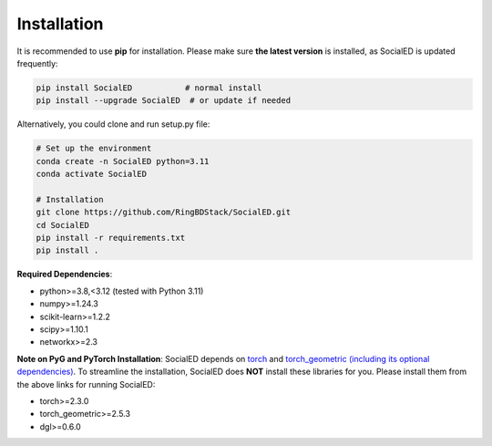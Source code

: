 Installation
============


It is recommended to use **pip** for installation.
Please make sure **the latest version** is installed, as SocialED is updated frequently:

.. code-block:: bash

   pip install SocialED           # normal install
   pip install --upgrade SocialED  # or update if needed


Alternatively, you could clone and run setup.py file:

.. code-block:: bash

    # Set up the environment
    conda create -n SocialED python=3.11
    conda activate SocialED

    # Installation
    git clone https://github.com/RingBDStack/SocialED.git
    cd SocialED
    pip install -r requirements.txt
    pip install .

**Required Dependencies**\ :

* python>=3.8,<3.12 (tested with Python 3.11)
* numpy>=1.24.3
* scikit-learn>=1.2.2
* scipy>=1.10.1
* networkx>=2.3



**Note on PyG and PyTorch Installation**\ :
SocialED depends on `torch <https://https://pytorch.org/get-started/locally/>`_ and `torch_geometric (including its optional dependencies) <https://pytorch-geometric.readthedocs.io/en/latest/install/installation.html#>`_.
To streamline the installation, SocialED does **NOT** install these libraries for you.
Please install them from the above links for running SocialED:


* torch>=2.3.0
* torch_geometric>=2.5.3
* dgl>=0.6.0